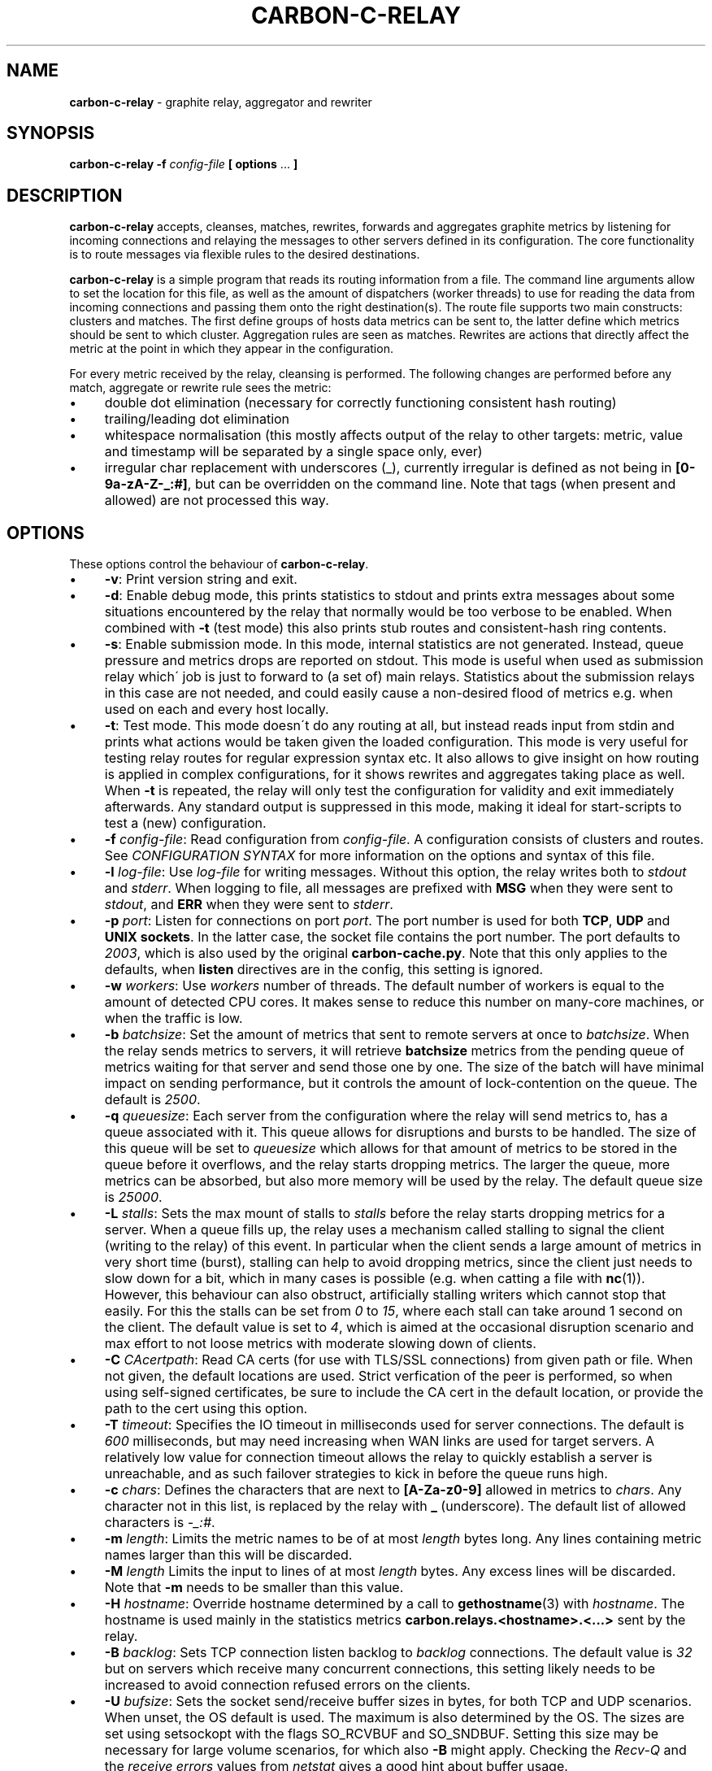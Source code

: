 .\" generated with Ronn/v0.7.3
.\" http://github.com/rtomayko/ronn/tree/0.7.3
.
.TH "CARBON\-C\-RELAY" "1" "February 2022" "Graphite" "Graphite data collection and visualisation"
.
.SH "NAME"
\fBcarbon\-c\-relay\fR \- graphite relay, aggregator and rewriter
.
.SH "SYNOPSIS"
\fBcarbon\-c\-relay\fR \fB\-f\fR \fIconfig\-file\fR \fB[ options\fR \.\.\. \fB]\fR
.
.SH "DESCRIPTION"
\fBcarbon\-c\-relay\fR accepts, cleanses, matches, rewrites, forwards and aggregates graphite metrics by listening for incoming connections and relaying the messages to other servers defined in its configuration\. The core functionality is to route messages via flexible rules to the desired destinations\.
.
.P
\fBcarbon\-c\-relay\fR is a simple program that reads its routing information from a file\. The command line arguments allow to set the location for this file, as well as the amount of dispatchers (worker threads) to use for reading the data from incoming connections and passing them onto the right destination(s)\. The route file supports two main constructs: clusters and matches\. The first define groups of hosts data metrics can be sent to, the latter define which metrics should be sent to which cluster\. Aggregation rules are seen as matches\. Rewrites are actions that directly affect the metric at the point in which they appear in the configuration\.
.
.P
For every metric received by the relay, cleansing is performed\. The following changes are performed before any match, aggregate or rewrite rule sees the metric:
.
.IP "\(bu" 4
double dot elimination (necessary for correctly functioning consistent hash routing)
.
.IP "\(bu" 4
trailing/leading dot elimination
.
.IP "\(bu" 4
whitespace normalisation (this mostly affects output of the relay to other targets: metric, value and timestamp will be separated by a single space only, ever)
.
.IP "\(bu" 4
irregular char replacement with underscores (_), currently irregular is defined as not being in \fB[0\-9a\-zA\-Z\-_:#]\fR, but can be overridden on the command line\. Note that tags (when present and allowed) are not processed this way\.
.
.IP "" 0
.
.SH "OPTIONS"
These options control the behaviour of \fBcarbon\-c\-relay\fR\.
.
.IP "\(bu" 4
\fB\-v\fR: Print version string and exit\.
.
.IP "\(bu" 4
\fB\-d\fR: Enable debug mode, this prints statistics to stdout and prints extra messages about some situations encountered by the relay that normally would be too verbose to be enabled\. When combined with \fB\-t\fR (test mode) this also prints stub routes and consistent\-hash ring contents\.
.
.IP "\(bu" 4
\fB\-s\fR: Enable submission mode\. In this mode, internal statistics are not generated\. Instead, queue pressure and metrics drops are reported on stdout\. This mode is useful when used as submission relay which\' job is just to forward to (a set of) main relays\. Statistics about the submission relays in this case are not needed, and could easily cause a non\-desired flood of metrics e\.g\. when used on each and every host locally\.
.
.IP "\(bu" 4
\fB\-t\fR: Test mode\. This mode doesn\'t do any routing at all, but instead reads input from stdin and prints what actions would be taken given the loaded configuration\. This mode is very useful for testing relay routes for regular expression syntax etc\. It also allows to give insight on how routing is applied in complex configurations, for it shows rewrites and aggregates taking place as well\. When \fB\-t\fR is repeated, the relay will only test the configuration for validity and exit immediately afterwards\. Any standard output is suppressed in this mode, making it ideal for start\-scripts to test a (new) configuration\.
.
.IP "\(bu" 4
\fB\-f\fR \fIconfig\-file\fR: Read configuration from \fIconfig\-file\fR\. A configuration consists of clusters and routes\. See \fICONFIGURATION SYNTAX\fR for more information on the options and syntax of this file\.
.
.IP "\(bu" 4
\fB\-l\fR \fIlog\-file\fR: Use \fIlog\-file\fR for writing messages\. Without this option, the relay writes both to \fIstdout\fR and \fIstderr\fR\. When logging to file, all messages are prefixed with \fBMSG\fR when they were sent to \fIstdout\fR, and \fBERR\fR when they were sent to \fIstderr\fR\.
.
.IP "\(bu" 4
\fB\-p\fR \fIport\fR: Listen for connections on port \fIport\fR\. The port number is used for both \fBTCP\fR, \fBUDP\fR and \fBUNIX sockets\fR\. In the latter case, the socket file contains the port number\. The port defaults to \fI2003\fR, which is also used by the original \fBcarbon\-cache\.py\fR\. Note that this only applies to the defaults, when \fBlisten\fR directives are in the config, this setting is ignored\.
.
.IP "\(bu" 4
\fB\-w\fR \fIworkers\fR: Use \fIworkers\fR number of threads\. The default number of workers is equal to the amount of detected CPU cores\. It makes sense to reduce this number on many\-core machines, or when the traffic is low\.
.
.IP "\(bu" 4
\fB\-b\fR \fIbatchsize\fR: Set the amount of metrics that sent to remote servers at once to \fIbatchsize\fR\. When the relay sends metrics to servers, it will retrieve \fBbatchsize\fR metrics from the pending queue of metrics waiting for that server and send those one by one\. The size of the batch will have minimal impact on sending performance, but it controls the amount of lock\-contention on the queue\. The default is \fI2500\fR\.
.
.IP "\(bu" 4
\fB\-q\fR \fIqueuesize\fR: Each server from the configuration where the relay will send metrics to, has a queue associated with it\. This queue allows for disruptions and bursts to be handled\. The size of this queue will be set to \fIqueuesize\fR which allows for that amount of metrics to be stored in the queue before it overflows, and the relay starts dropping metrics\. The larger the queue, more metrics can be absorbed, but also more memory will be used by the relay\. The default queue size is \fI25000\fR\.
.
.IP "\(bu" 4
\fB\-L\fR \fIstalls\fR: Sets the max mount of stalls to \fIstalls\fR before the relay starts dropping metrics for a server\. When a queue fills up, the relay uses a mechanism called stalling to signal the client (writing to the relay) of this event\. In particular when the client sends a large amount of metrics in very short time (burst), stalling can help to avoid dropping metrics, since the client just needs to slow down for a bit, which in many cases is possible (e\.g\. when catting a file with \fBnc\fR(1))\. However, this behaviour can also obstruct, artificially stalling writers which cannot stop that easily\. For this the stalls can be set from \fI0\fR to \fI15\fR, where each stall can take around 1 second on the client\. The default value is set to \fI4\fR, which is aimed at the occasional disruption scenario and max effort to not loose metrics with moderate slowing down of clients\.
.
.IP "\(bu" 4
\fB\-C\fR \fICAcertpath\fR: Read CA certs (for use with TLS/SSL connections) from given path or file\. When not given, the default locations are used\. Strict verfication of the peer is performed, so when using self\-signed certificates, be sure to include the CA cert in the default location, or provide the path to the cert using this option\.
.
.IP "\(bu" 4
\fB\-T\fR \fItimeout\fR: Specifies the IO timeout in milliseconds used for server connections\. The default is \fI600\fR milliseconds, but may need increasing when WAN links are used for target servers\. A relatively low value for connection timeout allows the relay to quickly establish a server is unreachable, and as such failover strategies to kick in before the queue runs high\.
.
.IP "\(bu" 4
\fB\-c\fR \fIchars\fR: Defines the characters that are next to \fB[A\-Za\-z0\-9]\fR allowed in metrics to \fIchars\fR\. Any character not in this list, is replaced by the relay with \fB_\fR (underscore)\. The default list of allowed characters is \fI\-_:#\fR\.
.
.IP "\(bu" 4
\fB\-m\fR \fIlength\fR: Limits the metric names to be of at most \fIlength\fR bytes long\. Any lines containing metric names larger than this will be discarded\.
.
.IP "\(bu" 4
\fB\-M\fR \fIlength\fR Limits the input to lines of at most \fIlength\fR bytes\. Any excess lines will be discarded\. Note that \fB\-m\fR needs to be smaller than this value\.
.
.IP "\(bu" 4
\fB\-H\fR \fIhostname\fR: Override hostname determined by a call to \fBgethostname\fR(3) with \fIhostname\fR\. The hostname is used mainly in the statistics metrics \fBcarbon\.relays\.<hostname>\.<\.\.\.>\fR sent by the relay\.
.
.IP "\(bu" 4
\fB\-B\fR \fIbacklog\fR: Sets TCP connection listen backlog to \fIbacklog\fR connections\. The default value is \fI32\fR but on servers which receive many concurrent connections, this setting likely needs to be increased to avoid connection refused errors on the clients\.
.
.IP "\(bu" 4
\fB\-U\fR \fIbufsize\fR: Sets the socket send/receive buffer sizes in bytes, for both TCP and UDP scenarios\. When unset, the OS default is used\. The maximum is also determined by the OS\. The sizes are set using setsockopt with the flags SO_RCVBUF and SO_SNDBUF\. Setting this size may be necessary for large volume scenarios, for which also \fB\-B\fR might apply\. Checking the \fIRecv\-Q\fR and the \fIreceive errors\fR values from \fInetstat\fR gives a good hint about buffer usage\.
.
.IP "\(bu" 4
\fB\-E\fR: Disable disconnecting idle incoming connections\. By default the relay disconnects idle client connections after 10 minutes\. It does this to prevent resources clogging up when a faulty or malicious client keeps on opening connections without closing them\. It typically prevents running out of file descriptors\. For some scenarios, however, it is not desirable for idle connections to be disconnected, hence passing this flag will disable this behaviour\.
.
.IP "\(bu" 4
\fB\-D\fR: Deamonise into the background after startup\. This option requires \fB\-l\fR and \fB\-P\fR flags to be set as well\.
.
.IP "\(bu" 4
\fB\-P\fR \fIpidfile\fR: Write the pid of the relay process to a file called \fIpidfile\fR\. This is in particular useful when daemonised in combination with init managers\.
.
.IP "\(bu" 4
\fB\-O\fR \fIthreshold\fR: The minimum number of rules to find before trying to optimise the ruleset\. The default is \fB50\fR, to disable the optimiser, use \fB\-1\fR, to always run the optimiser use \fB0\fR\. The optimiser tries to group rules to avoid spending excessive time on matching expressions\.
.
.IP "" 0
.
.SH "CONFIGURATION SYNTAX"
The config file supports the following syntax, where comments start with a \fB#\fR character and can appear at any position on a line and suppress input until the end of that line:
.
.IP "" 4
.
.nf

cluster <name>
    < <forward | any_of | failover> [useall] |
      <carbon_ch | fnv1a_ch | jump_fnv1a_ch> [replication <count>] [dynamic] >
        <host[:port][=instance] [proto <udp | tcp>]
                                [type linemode]
                                [transport <plain | gzip | lz4 | snappy>
                                           [ssl]]> \.\.\.
    ;

cluster <name>
    file [ip]
        </path/to/file> \.\.\.
    ;

match
        <* | expression \.\.\.>
    [validate <expression> else <log | drop>]
    send to <cluster \.\.\. | blackhole>
    [stop]
    ;

rewrite <expression>
    into <replacement>
    ;

aggregate
        <expression> \.\.\.
    every <interval> seconds
    expire after <expiration> seconds
    [timestamp at <start | middle | end> of bucket]
    compute <sum | count | max | min | average |
             median | percentile<%> | variance | stddev> write to
        <metric>
    [compute \.\.\.]
    [send to <cluster \.\.\.>]
    [stop]
    ;

send statistics to <cluster \.\.\.>
    [stop]
    ;
statistics
    [submit every <interval> seconds]
    [reset counters after interval]
    [prefix with <prefix>]
    [send to <cluster \.\.\.>]
    [stop]
    ;

listen
    type linemode [transport <plain | gzip | lz4 | snappy>
            [ssl <pemcert> [protomin <tlsproto>] [protomax <tlsproto>]
                           [ciphers <ssl\-ciphers>] [ciphersuites <tls\-suite>]]]
        <<interface[:port] | port> proto <udp | tcp>> \.\.\.
        </ptah/to/file proto unix> \.\.\.
    ;
    # tlsproto: <ssl3 | tls1\.0 | tls1\.1 | tls1\.2 | tls1\.3>

include </path/to/file/or/glob>
    ;
.
.fi
.
.IP "" 0
.
.SS "CLUSTERS"
Multiple clusters can be defined, and need not to be referenced by a match rule\. All clusters point to one or more hosts, except the \fBfile\fR cluster which writes to files in the local filesystem\. \fBhost\fR may be an IPv4 or IPv6 address, or a hostname\. Since host is followed by an optional \fB:\fR and port, for IPv6 addresses not to be interpreted wrongly, either a port must be given, or the IPv6 address surrounded by brackets, e\.g\. \fB[::1]\fR\. Optional \fBtransport\fR and \fBproto\fR clauses can be used to wrap the connection in a compression or encryption later or specify the use of UDP or TCP to connect to the remote server\. When omitted the connection defaults to an unwrapped TCP connection\. \fBtype\fR can only be linemode at the moment\.
.
.P
DNS hostnames are resolved to a single address, according to the preference rules in RFC 3484 \fIhttps://www\.ietf\.org/rfc/rfc3484\.txt\fR\. The \fBany_of\fR, \fBfailover\fR and \fBforward\fR clusters have an explicit \fBuseall\fR flag that enables expansion for hostnames resolving to multiple addresses\. Using this option Each address returned becomes a cluster destination\.
.
.P
There are two groups of cluster types, simple forwarding clusters and consistent hashing clusters\.
.
.IP "\(bu" 4
\fBforward\fR and \fBfile\fR clusters
.
.IP
The \fBforward\fR and \fBfile\fR clusters simply send everything they receive to the defined members (host addresses or files)\. When a cluster has multiple members, all incoming metrics are sent to /all/ members, basically duplicating the input metric stream over all members\.
.
.IP "\(bu" 4
\fBany_of\fR cluster
.
.IP
The \fBany_of\fR cluster is a small variant of the \fBforward\fR cluster, but instead of sending the input metrics to all defined members, it sends each incoming metric to only one of defined members\. The purpose of this is a load\-balanced scenario where any of the members can receive any metric\. As \fBany_of\fR suggests, when any of the members become unreachable, the remaining available members will immediately receive the full input stream of metrics\. This specifically mean that when 4 members are used, each will receive approximately 25% of the input metrics\. When one member becomes unavailable (e\.g\. network interruption, or a restart of the service), the remaining 3 members will each receive about 33% of the input\. When designing cluster capacity, one should take into account that in the most extreme case, the final remaining member will receive all input traffic\.
.
.IP
An \fBany_of\fR cluster can in particular be useful when the cluster points to other relays or caches\. When used with other relays, it effectively load\-balances, and adapts immediately over inavailability of targets\. When used with caches, the behaviour of the \fBany_of\fR router to send the same metrics consistently to the same destination helps caches to have a high hitrate on their internal buffers for the same metrics (if they use them), but still allows for a rolling\-restart of the caches when e\.g\. on the same machine\.
.
.IP "\(bu" 4
\fBfailover\fR cluster
.
.IP
The \fBfailover\fR cluster is like the \fBany_of\fR cluster, but sticks to the order in which servers are defined\. This is to implement a pure failover scenario between servers\. All metrics are sent to at most 1 member, so no hashing or balancing is taking place\. A \fBfailover\fR cluster with two members will only send metrics to the second member if the first becomes unavailable\.
.
.IP "\(bu" 4
\fBcarbon_ch\fR cluster
.
.IP
The \fBcarbon_ch\fR cluster sends the metrics to the member that is responsible according to the consistent hash algorithm, as used in the original carbon python relay, or multiple members if replication is set to more than 1\. When \fBdynamic\fR is set, failure of any of the servers does not result in metrics being dropped for that server, but instead the undeliverable metrics are sent to any other server in the cluster in order for the metrics not to get lost\. This is most useful when replication is 1\.
.
.IP
The calculation of the hashring, that defines the way in which metrics are distributed, is based on the server host (or IP address) and the optional instance of the member\. This means that using \fBcarbon_ch\fR two targets on different ports but on the same host will map to the same hashkey, which means no distribution of metrics takes place\. The instance is used to remedy that situation\. An instance is appended to the memeber after the port, and separated by an equals sign, e\.g\. \fB127\.0\.0\.1:2006=a\fR for instance \fBa\fR\.
.
.IP
Consistent hashes are consistent in the sense that removal of a member from the cluster should not result in a complete re\-mapping of all metrics to members, but instead only add the metrics from the removed member to all remaining members, approximately each gets its fair share\. The other way around, when a member is added, each member should see a subset of its metrics now being addressed to the new member\. This is an important advantage over a normal hash, where each removal or addition of members (also via e\.g\. a change in their IP address or hostname) would cause a full re\-mapping of all metrics over all available metrics\.
.
.IP "\(bu" 4
\fBfnv1a_ch\fR cluster
.
.IP
The \fBfnv1a_ch\fR cluster is a identical in behaviour to \fBcarbon_ch\fR, but it uses a different hash technique (FNV1a) which is faster but more importantly defined to get by the beforementioned limitation of \fBcarbon_ch\fR to use both host and port from the members\. This is useful when multiple targets live on the same host just separated by port\.
.
.IP
Since the instance property is no longer necessary with \fBfnv1a_ch\fR this way, this cluster type uses it to completely override the string that the hashkey should be calculated off\. This allows for many things, including masquerading old IP addresses, but it basically can be used to make the hash key location agnostic of the (physical) location of that key\. For example, usage like \fB10\.0\.0\.1:2003=4d79d13554fa1301476c1f9fe968b0ac\fR would allow to change port and/or ip address of the server that receives data for the instance key\. Obviously, this way migration of data can be dealt with much more conveniently\. Note that since the instance name is used as full hash input, instances as \fBa\fR, \fBb\fR, etc\. will likely result in poor hash distribution, since their hashes have very little input\. Consider using longer and mostly differing instance names such as random hashes for better hash distribution behaviour\.
.
.IP "\(bu" 4
\fBjump_fnv1a_ch\fR cluster
.
.IP
The \fBjump_fnv1a_ch\fR cluster is also a consistent hash cluster like the previous two, but it does not take the member host, port or instance into account at all\. Whether this is useful to you depends on your scenario\. The jump hash has almost perfect balancing over the members defined in the cluster, at the expense of not being able to remove any member but the last in order as defined in the cluster\. What this means is that this hash is fine to use with ever growing clusters where older nodes are never removed\.
.
.IP
If you have a cluster where removal of old nodes takes place often, the jump hash is not suitable for you\. Jump hash works with servers in an ordered list without gaps\. To influence the ordering, the instance given to the server will be used as sorting key\. Without, the order will be as given in the file\. It is a good practice to fix the order of the servers with instances such that it is explicit what the right nodes for the jump hash are\.
.
.IP "" 0
.
.SS "MATCHES"
Match rules are the way to direct incoming metrics to one or more clusters\. Match rules are processed top to bottom as they are defined in the file\. It is possible to define multiple matches in the same rule\. Each match rule can send data to one or more clusters\. Since match rules "fall through" unless the \fBstop\fR keyword is added, carefully crafted match expression can be used to target multiple clusters or aggregations\. This ability allows to replicate metrics, as well as send certain metrics to alternative clusters with careful ordering and usage of the \fBstop\fR keyword\. The special cluster \fBblackhole\fR discards any metrics sent to it\. This can be useful for weeding out unwanted metrics in certain cases\. Because throwing metrics away is pointless if other matches would accept the same data, a match with as destination the blackhole cluster, has an implicit \fBstop\fR\. The \fBvalidation\fR clause adds a check to the data (what comes after the metric) in the form of a regular expression\. When this expression matches, the match rule will execute as if no validation clause was present\. However, if it fails, the match rule is aborted, and no metrics will be sent to destinations, this is the \fBdrop\fR behaviour\. When \fBlog\fR is used, the metric is logged to stderr\. Care should be taken with the latter to avoid log flooding\. When a validate clause is present, destinations need not to be present, this allows for applying a global validation rule\. Note that the cleansing rules are applied before validation is done, thus the data will not have duplicate spaces\. The \fBroute using\fR clause is used to perform a temporary modification to the key used for input to the consistent hashing routines\. The primary purpose is to route traffic so that appropriate data is sent to the needed aggregation instances\.
.
.SS "REWRITES"
Rewrite rules take a regular expression as input to match incoming metrics, and transform them into the desired new metric name\. In the replacement, backreferences are allowed to match capture groups defined in the input regular expression\. A match of \fBserver\e\.(x|y|z)\e\.\fR allows to use e\.g\. \fBrole\.\e1\.\fR in the substitution\. A few caveats apply to the current implementation of rewrite rules\. First, their location in the config file determines when the rewrite is performed\. The rewrite is done in\-place, as such a match rule before the rewrite would match the original name, a match rule after the rewrite no longer matches the original name\. Care should be taken with the ordering, as multiple rewrite rules in succession can take place, e\.g\. \fBa\fR gets replaced by \fBb\fR and \fBb\fR gets replaced by \fBc\fR in a succeeding rewrite rule\. The second caveat with the current implementation, is that the rewritten metric names are not cleansed, like newly incoming metrics are\. Thus, double dots and potential dangerous characters can appear if the replacement string is crafted to produce them\. It is the responsibility of the writer to make sure the metrics are clean\. If this is an issue for routing, one can consider to have a rewrite\-only instance that forwards all metrics to another instance that will do the routing\. Obviously the second instance will cleanse the metrics as they come in\. The backreference notation allows to lowercase and uppercase the replacement string with the use of the underscore (\fB_\fR) and carret (\fB^\fR) symbols following directly after the backslash\. For example, \fBrole\.\e_1\.\fR as substitution will lowercase the contents of \fB\e1\fR\. The dot (\fB\.\fR) can be used in a similar fashion, or followed after the underscore or caret to replace dots with underscores in the substitution\. This can be handy for some situations where metrics are sent to graphite\.
.
.SS "AGGREGATIONS"
The aggregations defined take one or more input metrics expressed by one or more regular expresions, similar to the match rules\. Incoming metrics are aggregated over a period of time defined by the interval in seconds\. Since events may arrive a bit later in time, the expiration time in seconds defines when the aggregations should be considered final, as no new entries are allowed to be added any more\. On top of an aggregation multiple aggregations can be computed\. They can be of the same or different aggregation types, but should write to a unique new metric\. The metric names can include back references like in rewrite expressions, allowing for powerful single aggregation rules that yield in many aggregations\. When no \fBsend to\fR clause is given, produced metrics are sent to the relay as if they were submitted from the outside, hence match and aggregation rules apply to those\. Care should be taken that loops are avoided this way\. For this reason, the use of the \fBsend to\fR clause is encouraged, to direct the output traffic where possible\. Like for match rules, it is possible to define multiple cluster targets\. Also, like match rules, the \fBstop\fR keyword applies to control the flow of metrics in the matching process\.
.
.SS "STATISTICS"
The \fBsend statistics to\fR construct is deprecated and will be removed in the next release\. Use the special \fBstatistics\fR construct instead\.
.
.P
The \fBstatistics\fR construct can control a couple of things about the (internal) statistics produced by the relay\. The \fBsend to\fR target can be used to avoid router loops by sending the statistics to a certain destination cluster(s)\. By default the metrics are prefixed with \fBcarbon\.relays\.<hostname>\fR, where hostname is determinted on startup and can be overridden using the \fB\-H\fR argument\. This prefix can be set using the \fBprefix with\fR clause similar to a rewrite rule target\. The input match in this case is the pre\-set regular expression \fB^(([^\.]+)(\e\.\.*)?)$\fR on the hostname\. As such, one can see that the default prefix is set by \fBcarbon\.relays\.\e\.1\fR\. Note that this uses the replace\-dot\-with\-underscore replacement feature from rewrite rules\. Given the input expression, the following match groups are available: \fB\e1\fR the entire hostname, \fB\e2\fR the short hostname and \fB\e3\fR the domainname (with leading dot)\. It may make sense to replace the default by something like \fBcarbon\.relays\.\e_2\fR for certain scenarios, to always use the lowercased short hostname, which following the expression doesn\'t contain a dot\. By default, the metrics are submitted every 60 seconds, this can be changed using the \fBsubmit every <interval> seconds\fR clause\.
.
.br
To obtain a more compatible set of values to carbon\-cache\.py, use the \fBreset counters after interval\fR clause to make values non\-cumulative, that is, they will report the change compared to the previous value\.
.
.SS "LISTENERS"
The ports and protocols the relay should listen for incoming connections can be specified using the \fBlisten\fR directive\. Currently, all listeners need to be of \fBlinemode\fR type\. An optional compression or encryption wrapping can be specified for the port and optional interface given by ip address, or unix socket by file\. When interface is not specified, the any interface on all available ip protocols is assumed\. If no \fBlisten\fR directive is present, the relay will use the default listeners for port 2003 on tcp and udp, plus the unix socket \fB/tmp/\.s\.carbon\-c\-relay\.2003\fR\. This typically expands to 5 listeners on an IPv6 enabled system\. The default matches the behaviour of versions prior to v3\.2\.
.
.SS "INCLUDES"
In case configuration becomes very long, or is managed better in separate files, the \fBinclude\fR directive can be used to read another file\. The given file will be read in place and added to the router configuration at the time of inclusion\. The end result is one big route configuration\. Multiple \fBinclude\fR statements can be used throughout the configuration file\. The positioning will influence the order of rules as normal\. Beware that recursive inclusion (\fBinclude\fR from an included file) is supported, and currently no safeguards exist for an inclusion loop\. For what is worth, this feature likely is best used with simple configuration files (e\.g\. not having \fBinclude\fR in them)\.
.
.SH "EXAMPLES"
\fBcarbon\-c\-relay\fR evolved over time, growing features on demand as the tool proved to be stable and fitting the job well\. Below follow some annotated examples of constructs that can be used with the relay\.
.
.P
Clusters can be defined as much as necessary\. They receive data from match rules, and their type defines which members of the cluster finally get the metric data\. The simplest cluster form is a \fBforward\fR cluster:
.
.IP "" 4
.
.nf

cluster send\-through
    forward
        10\.1\.0\.1
    ;
.
.fi
.
.IP "" 0
.
.P
Any metric sent to the \fBsend\-through\fR cluster would simply be forwarded to the server at IPv4 address \fB10\.1\.0\.1\fR\. If we define multiple servers, all of those servers would get the same metric, thus:
.
.IP "" 4
.
.nf

cluster send\-through
    forward
        10\.1\.0\.1
        10\.2\.0\.1
    ;
.
.fi
.
.IP "" 0
.
.P
The above results in a duplication of metrics send to both machines\. This can be useful, but most of the time it is not\. The \fBany_of\fR cluster type is like \fBforward\fR, but it sends each incoming metric to any of the members\. The same example with such cluster would be:
.
.IP "" 4
.
.nf

cluster send\-to\-any\-one
    any_of 10\.1\.0\.1:2010 10\.1\.0\.1:2011;
.
.fi
.
.IP "" 0
.
.P
This would implement a multipath scenario, where two servers are used, the load between them is spread, but should any of them fail, all metrics are sent to the remaining one\. This typically works well for upstream relays, or for balancing carbon\-cache processes running on the same machine\. Should any member become unavailable, for instance due to a rolling restart, the other members receive the traffic\. If it is necessary to have true fail\-over, where the secondary server is only used if the first is down, the following would implement that:
.
.IP "" 4
.
.nf

cluster try\-first\-then\-second
    failover 10\.1\.0\.1:2010 10\.1\.0\.1:2011;
.
.fi
.
.IP "" 0
.
.P
These types are different from the two consistent hash cluster types:
.
.IP "" 4
.
.nf

cluster graphite
    carbon_ch
        127\.0\.0\.1:2006=a
        127\.0\.0\.1:2007=b
        127\.0\.0\.1:2008=c
    ;
.
.fi
.
.IP "" 0
.
.P
If a member in this example fails, all metrics that would go to that member are kept in the queue, waiting for the member to return\. This is useful for clusters of carbon\-cache machines where it is desirable that the same metric ends up on the same server always\. The \fBcarbon_ch\fR cluster type is compatible with carbon\-relay consistent hash, and can be used for existing clusters populated by carbon\-relay\. For new clusters, however, it is better to use the \fBfnv1a_ch\fR cluster type, for it is faster, and allows to balance over the same address but different ports without an instance number, in constrast to \fBcarbon_ch\fR\.
.
.P
Because we can use multiple clusters, we can also replicate without the use of the \fBforward\fR cluster type, in a more intelligent way:
.
.IP "" 4
.
.nf

cluster dc\-old
    carbon_ch replication 2
        10\.1\.0\.1
        10\.1\.0\.2
        10\.1\.0\.3
    ;
cluster dc\-new1
    fnv1a_ch replication 2
        10\.2\.0\.1
        10\.2\.0\.2
        10\.2\.0\.3
    ;
cluster dc\-new2
    fnv1a_ch replication 2
        10\.3\.0\.1
        10\.3\.0\.2
        10\.3\.0\.3
    ;

match *
    send to dc\-old
    ;
match *
    send to
        dc\-new1
        dc\-new2
    stop
    ;
.
.fi
.
.IP "" 0
.
.P
In this example all incoming metrics are first sent to \fBdc\-old\fR, then \fBdc\-new1\fR and finally to \fBdc\-new2\fR\. Note that the cluster type of \fBdc\-old\fR is different\. Each incoming metric will be send to 2 members of all three clusters, thus replicating to in total 6 destinations\. For each cluster the destination members are computed independently\. Failure of clusters or members does not affect the others, since all have individual queues\. The above example could also be written using three match rules for each dc, or one match rule for all three dcs\. The difference is mainly in performance, the number of times the incoming metric has to be matched against an expression\. The \fBstop\fR rule in \fBdc\-new\fR match rule is not strictly necessary in this example, because there are no more following match rules\. However, if the match would target a specific subset, e\.g\. \fB^sys\e\.\fR, and more clusters would be defined, this could be necessary, as for instance in the following abbreviated example:
.
.IP "" 4
.
.nf

cluster dc1\-sys \.\.\. ;
cluster dc2\-sys \.\.\. ;

cluster dc1\-misc \.\.\. ;
cluster dc2\-misc \.\.\. ;

match ^sys\e\. send to dc1\-sys;
match ^sys\e\. send to dc2\-sys stop;

match * send to dc1\-misc;
match * send to dc2\-misc stop;
.
.fi
.
.IP "" 0
.
.P
As can be seen, without the \fBstop\fR in dc2\-sys\' match rule, all metrics starting with \fBsys\.\fR would also be send to dc1\-misc and dc2\-misc\. It can be that this is desired, of course, but in this example there is a dedicated cluster for the \fBsys\fR metrics\.
.
.P
Suppose there would be some unwanted metric that unfortunately is generated, let\'s assume some bad/old software\. We don\'t want to store this metric\. The \fBblackhole\fR cluster is suitable for that, when it is harder to actually whitelist all wanted metrics\. Consider the following:
.
.IP "" 4
.
.nf

match
        some_legacy1$
        some_legacy2$
    send to blackhole
    stop;
.
.fi
.
.IP "" 0
.
.P
This would throw away all metrics that end with \fBsome_legacy\fR, that would otherwise be hard to filter out\. Since the order matters, it can be used in a construct like this:
.
.IP "" 4
.
.nf

cluster old \.\.\. ;
cluster new \.\.\. ;

match * send to old;

match unwanted send to blackhole stop;

match * send to new;
.
.fi
.
.IP "" 0
.
.P
In this example the old cluster would receive the metric that\'s unwanted for the new cluster\. So, the order in which the rules occur does matter for the execution\.
.
.P
Validation can be used to ensure the data for metrics is as expected\. A global validation for just number (no floating point) values could be:
.
.IP "" 4
.
.nf

match *
    validate ^[0\-9]+\e [0\-9]+$ else drop
    ;
.
.fi
.
.IP "" 0
.
.P
(Note the escape with backslash \fB\e\fR of the space, you might be able to use \fB\es\fR or \fB[:space:]\fR instead, this depends on your configured regex implementation\.)
.
.P
The validation clause can exist on every match rule, so in principle, the following is valid:
.
.IP "" 4
.
.nf

match ^foo
    validate ^[0\-9]+\e [0\-9]+$ else drop
    send to integer\-cluster
    ;
match ^foo
    validate ^[0\-9\.e+\-]+\e [0\-9\.e+\-]+$ else drop
    send to float\-cluster
    stop;
.
.fi
.
.IP "" 0
.
.P
Note that the behaviour is different in the previous two examples\. When no \fBsend to\fR clusters are specified, a validation error makes the match behave like the \fBstop\fR keyword is present\. Likewise, when validation passes, processing continues with the next rule\. When destination clusters are present, the \fBmatch\fR respects the \fBstop\fR keyword as normal\. When specified, processing will always stop when specified so\. However, if validation fails, the rule does not send anything to the destination clusters, the metric will be dropped or logged, but never sent\.
.
.P
The relay is capable of rewriting incoming metrics on the fly\. This process is done based on regular expressions with capture groups that allow to substitute parts in a replacement string\. Rewrite rules allow to cleanup metrics from applications, or provide a migration path\. In it\'s simplest form a rewrite rule looks like this:
.
.IP "" 4
.
.nf

rewrite ^server\e\.(\.+)\e\.(\.+)\e\.([a\-zA\-Z]+)([0\-9]+)
    into server\.\e_1\.\e2\.\e3\.\e3\e4
    ;
.
.fi
.
.IP "" 0
.
.P
In this example a metric like \fBserver\.DC\.role\.name123\fR would be transformed into \fBserver\.dc\.role\.name\.name123\fR\. For rewrite rules hold the same as for matches, that their order matters\. Hence to build on top of the old/new cluster example done earlier, the following would store the original metric name in the old cluster, and the new metric name in the new cluster:
.
.IP "" 4
.
.nf

match * send to old;

rewrite \.\.\. ;

match * send to new;
.
.fi
.
.IP "" 0
.
.P
Note that after the rewrite, the original metric name is no longer available, as the rewrite happens in\-place\.
.
.P
Aggregations are probably the most complex part of carbon\-c\-relay\. Two ways of specifying aggregates are supported by carbon\-c\-relay\. The first, static rules, are handled by an optimiser which tries to fold thousands of rules into groups to make the matching more efficient\. The second, dynamic rules, are very powerful compact definitions with possibly thousands of internal instantiations\. A typical static aggregation looks like:
.
.IP "" 4
.
.nf

aggregate
        ^sys\e\.dc1\e\.somehost\-[0\-9]+\e\.somecluster\e\.mysql\e\.replication_delay
        ^sys\e\.dc2\e\.somehost\-[0\-9]+\e\.somecluster\e\.mysql\e\.replication_delay
    every 10 seconds
    expire after 35 seconds
    timestamp at end of bucket
    compute sum write to
        mysql\.somecluster\.total_replication_delay
    compute average write to
        mysql\.somecluster\.average_replication_delay
    compute max write to
        mysql\.somecluster\.max_replication_delay
    compute count write to
        mysql\.somecluster\.replication_delay_metric_count
    ;
.
.fi
.
.IP "" 0
.
.P
In this example, four aggregations are produced from the incoming matching metrics\. In this example we could have written the two matches as one, but for demonstration purposes we did not\. Obviously they can refer to different metrics, if that makes sense\. The \fBevery 10 seconds\fR clause specifies in what interval the aggregator can expect new metrics to arrive\. This interval is used to produce the aggregations, thus each 10 seconds 4 new metrics are generated from the data received sofar\. Because data may be in transit for some reason, or generation stalled, the \fBexpire after\fR clause specifies how long the data should be kept before considering a data bucket (which is aggregated) to be complete\. In the example, 35 was used, which means after 35 seconds the first aggregates are produced\. It also means that metrics can arrive 35 seconds late, and still be taken into account\. The exact time at which the aggregate metrics are produced is random between 0 and interval (10 in this case) seconds after the expiry time\. This is done to prevent thundering herds of metrics for large aggregation sets\. The \fBtimestamp\fR that is used for the aggregations can be specified to be the \fBstart\fR, \fBmiddle\fR or \fBend\fR of the bucket\. Original carbon\-aggregator\.py uses \fBstart\fR, while carbon\-c\-relay\'s default has always been \fBend\fR\. The \fBcompute\fR clauses demonstrate a single aggregation rule can produce multiple aggregates, as often is the case\. Internally, this comes for free, since all possible aggregates are always calculated, whether or not they are used\. The produced new metrics are resubmitted to the relay, hence matches defined before in the configuration can match output of the aggregator\. It is important to avoid loops, that can be generated this way\. In general, splitting aggregations to their own carbon\-c\-relay instance, such that it is easy to forward the produced metrics to another relay instance is a good practice\.
.
.P
The previous example could also be written as follows to be dynamic:
.
.IP "" 4
.
.nf

aggregate
        ^sys\e\.dc[0\-9]\.(somehost\-[0\-9]+)\e\.([^\.]+)\e\.mysql\e\.replication_delay
    every 10 seconds
    expire after 35 seconds
    compute sum write to
        mysql\.host\.\e1\.replication_delay
    compute sum write to
        mysql\.host\.all\.replication_delay
    compute sum write to
        mysql\.cluster\.\e2\.replication_delay
    compute sum write to
        mysql\.cluster\.all\.replication_delay
    ;
.
.fi
.
.IP "" 0
.
.P
Here a single match, results in four aggregations, each of a different scope\. In this example aggregation based on hostname and cluster are being made, as well as the more general \fBall\fR targets, which in this example have both identical values\. Note that with this single aggregation rule, both per\-cluster, per\-host and total aggregations are produced\. Obviously, the input metrics define which hosts and clusters are produced\.
.
.P
With use of the \fBsend to\fR clause, aggregations can be made more intuitive and less error\-prone\. Consider the below example:
.
.IP "" 4
.
.nf

cluster graphite fnv1a_ch ip1 ip2 ip3;

aggregate ^sys\e\.somemetric
    every 60 seconds
    expire after 75 seconds
    compute sum write to
        sys\.somemetric
    send to graphite
    stop
    ;

match * send to graphite;
.
.fi
.
.IP "" 0
.
.P
It sends all incoming metrics to the graphite cluster, except the sys\.somemetric ones, which it replaces with a sum of all the incoming ones\. Without a \fBstop\fR in the aggregate, this causes a loop, and without the \fBsend to\fR, the metric name can\'t be kept its original name, for the output now directly goes to the cluster\.
.
.P
When configuring cluster you might want to check how the metrics will be routed and hashed\. That\'s what the \fB\-t\fR flag is for\. For the following configuration : ``` cluster graphite_swarm_odd fnv1a_ch replication 1 host01\.dom:2003=31F7A65E315586AC198BD798B6629CE4903D089947 host03\.dom:2003=9124E29E0C92EB63B3834C1403BD2632AA7508B740 host05\.dom:2003=B653412CD96B13C797658D2C48D952AEC3EB667313 ;
.
.P
cluster graphite_swarm_even fnv1a_ch replication 1 host02\.dom:2003=31F7A65E315586AC198BD798B6629CE4903D089947 host04\.dom:2003=9124E29E0C92EB63B3834C1403BD2632AA7508B740 host06\.dom:2003=B653412CD96B13C797658D2C48D952AEC3EB667313
.
.P
;
.
.P
match * send to graphite_swarm_odd graphite_swarm_even stop ; \fBRunning the command : `echo "my\.super\.metric" | carbon\-c\-relay \-f config\.conf \-t`, will result in :\fR [\.\.\.] match * \-> my\.super\.metric fnv1a_ch(graphite_swarm_odd) host03\.dom:2003 fnv1a_ch(graphite_swarm_even) host04\.dom:2003 stop
.
.P
\fB`` You now know that your metric\fRmy\.super\.metric\fBwill be hashed and arrive on the host03 and host04 machines\. Adding the\fR\-d` flag will increase the amount of information by showing you the hashring
.
.SH "STATISTICS"
When \fBcarbon\-c\-relay\fR is run without \fB\-d\fR or \fB\-s\fR arguments, statistics will be produced\. By default they are sent to the relay itself in the form of \fBcarbon\.relays\.<hostname>\.*\fR\. See the \fBstatistics\fR construct to override this prefix, sending interval and values produced\. While many metrics have a similar name to what carbon\-cache\.py would produce, their values are likely different\. By default, most values are running counters which only increase over time\. The use of the nonNegativeDerivative() function from graphite is useful with these\.
.
.P
The following metrics are produced under the \fBcarbon\.relays\.<hostname>\fR namespace:
.
.IP "\(bu" 4
metricsReceived
.
.IP
The number of metrics that were received by the relay\. Received here means that they were seen and processed by any of the dispatchers\.
.
.IP "\(bu" 4
metricsSent
.
.IP
The number of metrics that were sent from the relay\. This is a total count for all servers combined\. When incoming metrics are duplicated by the cluster configuration, this counter will include all those duplications\. In other words, the amount of metrics that were successfully sent to other systems\. Note that metrics that are processed (received) but still in the sending queue (queued) are not included in this counter\.
.
.IP "\(bu" 4
metricsDiscarded
.
.IP
The number of input lines that were not considered to be a valid metric\. Such lines can be empty, only containing whitespace, or hitting the limits given for max input length and/or max metric length (see \fB\-m\fR and \fB\-M\fR options)\.
.
.IP "\(bu" 4
metricsQueued
.
.IP
The total number of metrics that are currently in the queues for all the server targets\. This metric is not cumulative, for it is a sample of the queue size, which can (and should) go up and down\. Therefore you should not use the derivative function for this metric\.
.
.IP "\(bu" 4
metricsDropped
.
.IP
The total number of metric that had to be dropped due to server queues overflowing\. A queue typically overflows when the server it tries to send its metrics to is not reachable, or too slow in ingesting the amount of metrics queued\. This can be network or resource related, and also greatly depends on the rate of metrics being sent to the particular server\.
.
.IP "\(bu" 4
metricsBlackholed
.
.IP
The number of metrics that did not match any rule, or matched a rule with blackhole as target\. Depending on your configuration, a high value might be an indication of a misconfiguration somewhere\. These metrics were received by the relay, but never sent anywhere, thus they disappeared\.
.
.IP "\(bu" 4
metricStalls
.
.IP
The number of times the relay had to stall a client to indicate that the downstream server cannot handle the stream of metrics\. A stall is only performed when the queue is full and the server is actually receptive of metrics, but just too slow at the moment\. Stalls typically happen during micro\-bursts, where the client typically is unaware that it should stop sending more data, while it is able to\.
.
.IP "\(bu" 4
connections
.
.IP
The number of connect requests handled\. This is an ever increasing number just counting how many connections were accepted\.
.
.IP "\(bu" 4
disconnects
.
.IP
The number of disconnected clients\. A disconnect either happens because the client goes away, or due to an idle timeout in the relay\. The difference between this metric and connections is the amount of connections actively held by the relay\. In normal situations this amount remains within reasonable bounds\. Many connections, but few disconnections typically indicate a possible connection leak in the client\. The idle connections disconnect in the relay here is to guard against resource drain in such scenarios\.
.
.IP "\(bu" 4
dispatch_wallTime_us
.
.IP
The number of microseconds spent by the dispatchers to do their work\. In particular on multi\-core systems, this value can be confusing, however, it indicates how long the dispatchers were doing work handling clients\. It includes everything they do, from reading data from a socket, cleaning up the input metric, to adding the metric to the appropriate queues\. The larger the configuration, and more complex in terms of matches, the more time the dispatchers will spend on the cpu\. But also time they do /not/ spend on the cpu is included in this number\. It is the pure wallclock time the dispatcher was serving a client\.
.
.IP "\(bu" 4
dispatch_sleepTime_us
.
.IP
The number of microseconds spent by the dispatchers sleeping waiting for work\. When this value gets small (or even zero) the dispatcher has so much work that it doesn\'t sleep any more, and likely can\'t process the work in a timely fashion any more\. This value plus the wallTime from above sort of sums up to the total uptime taken by this dispatcher\. Therefore, expressing the wallTime as percentage of this sum gives the busyness percentage draining all the way up to 100% if sleepTime goes to 0\.
.
.IP "\(bu" 4
server_wallTime_us
.
.IP
The number of microseconds spent by the servers to send the metrics from their queues\. This value includes connection creation, reading from the queue, and sending metrics over the network\.
.
.IP "\(bu" 4
dispatcherX
.
.IP
For each indivual dispatcher, the metrics received and blackholed plus the wall clock time\. The values are as described above\.
.
.IP "\(bu" 4
destinations\.X
.
.IP
For all known destinations, the number of dropped, queued and sent metrics plus the wall clock time spent\. The values are as described above\.
.
.IP "\(bu" 4
aggregators\.metricsReceived
.
.IP
The number of metrics that were matched an aggregator rule and were accepted by the aggregator\. When a metric matches multiple aggregators, this value will reflect that\. A metric is not counted when it is considered syntactically invalid, e\.g\. no value was found\.
.
.IP "\(bu" 4
aggregators\.metricsDropped
.
.IP
The number of metrics that were sent to an aggregator, but did not fit timewise\. This is either because the metric was too far in the past or future\. The expire after clause in aggregate statements controls how long in the past metric values are accepted\.
.
.IP "\(bu" 4
aggregators\.metricsSent
.
.IP
The number of metrics that were sent from the aggregators\. These metrics were produced and are the actual results of aggregations\.
.
.IP "" 0
.
.SH "BUGS"
Please report them at: \fIhttps://github\.com/grobian/carbon\-c\-relay/issues\fR
.
.SH "AUTHOR"
Fabian Groffen <grobian@gentoo\.org>
.
.SH "SEE ALSO"
All other utilities from the graphite stack\.
.
.P
This project aims to be a fast replacement of the original Carbon relay \fIhttp://graphite\.readthedocs\.org/en/1\.0/carbon\-daemons\.html#carbon\-relay\-py\fR\. \fBcarbon\-c\-relay\fR aims to deliver performance and configurability\. Carbon is single threaded, and sending metrics to multiple consistent\-hash clusters requires chaining of relays\. This project provides a multithreaded relay which can address multiple targets and clusters for each and every metric based on pattern matches\.
.
.P
There are a couple more replacement projects out there, which are carbon\-relay\-ng \fIhttps://github\.com/graphite\-ng/carbon\-relay\-ng\fR and graphite\-relay \fIhttps://github\.com/markchadwick/graphite\-relay\fR\.
.
.P
Compared to carbon\-relay\-ng, this project does provide carbon\'s consistent\-hash routing\. graphite\-relay, which does this, however doesn\'t do metric\-based matches to direct the traffic, which this project does as well\. To date, carbon\-c\-relay can do aggregations, failover targets and more\.
.
.SH "ACKNOWLEDGEMENTS"
This program was originally developed for Booking\.com, which approved that the code was published and released as Open Source on GitHub, for which the author would like to express his gratitude\. Development has continued since with the help of many contributors suggesting features, reporting bugs, adding patches and more to make carbon\-c\-relay into what it is today\.
